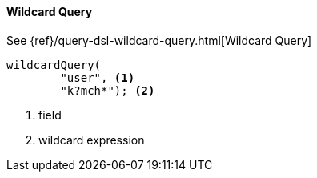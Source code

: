 [[java-query-dsl-wildcard-query]]
==== Wildcard Query

See {ref}/query-dsl-wildcard-query.html[Wildcard Query]

["source","java"]
--------------------------------------------------
wildcardQuery(
        "user", <1>
        "k?mch*"); <2>
--------------------------------------------------
<1> field
<2> wildcard expression
